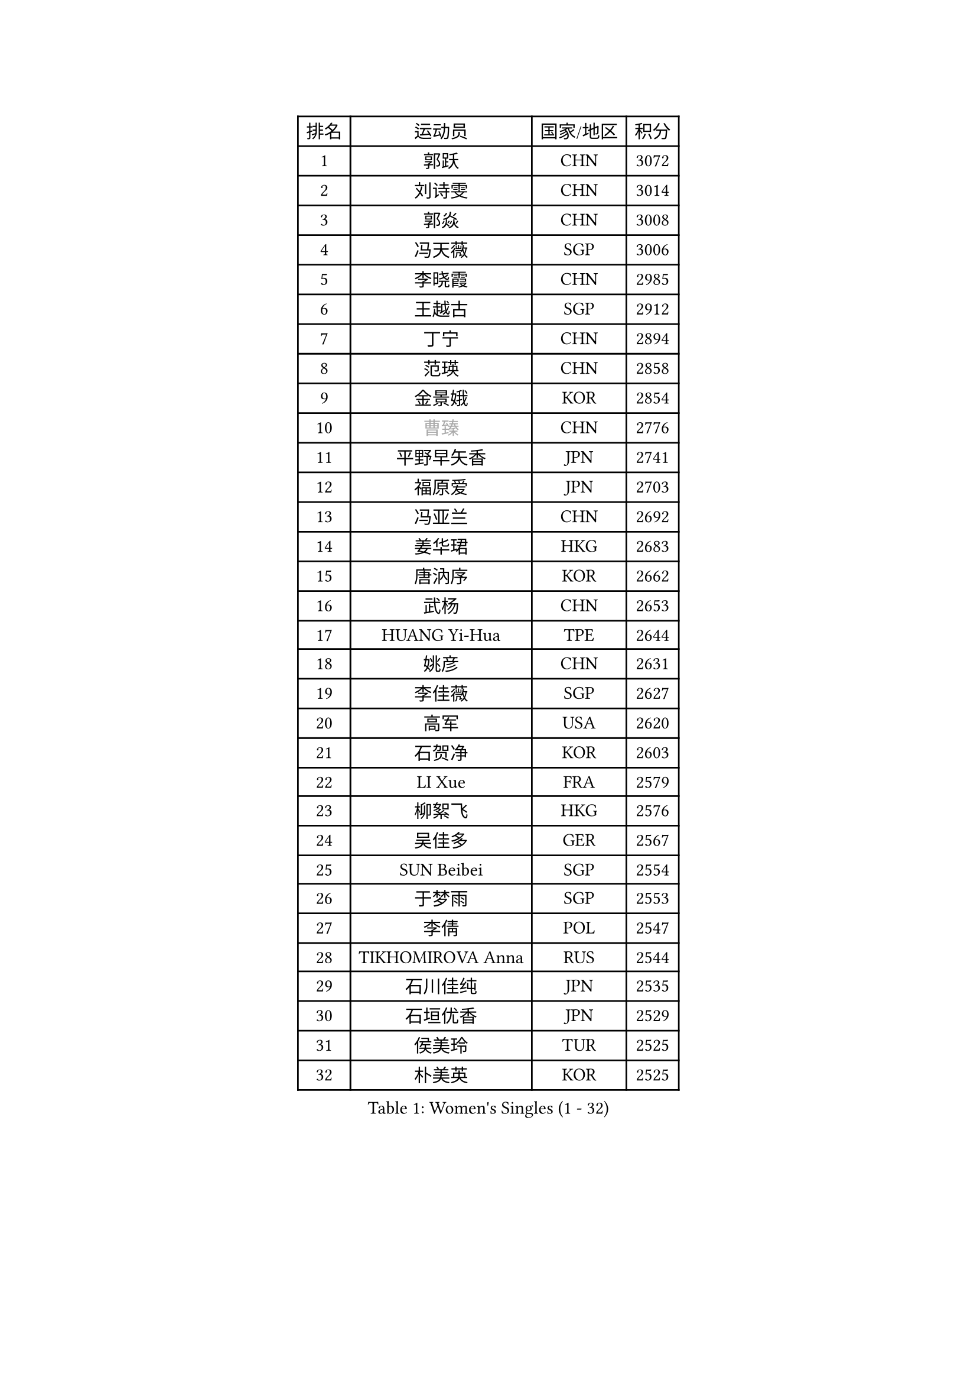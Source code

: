 
#set text(font: ("Courier New", "NSimSun"))
#figure(
  caption: "Women's Singles (1 - 32)",
    table(
      columns: 4,
      [排名], [运动员], [国家/地区], [积分],
      [1], [郭跃], [CHN], [3072],
      [2], [刘诗雯], [CHN], [3014],
      [3], [郭焱], [CHN], [3008],
      [4], [冯天薇], [SGP], [3006],
      [5], [李晓霞], [CHN], [2985],
      [6], [王越古], [SGP], [2912],
      [7], [丁宁], [CHN], [2894],
      [8], [范瑛], [CHN], [2858],
      [9], [金景娥], [KOR], [2854],
      [10], [#text(gray, "曹臻")], [CHN], [2776],
      [11], [平野早矢香], [JPN], [2741],
      [12], [福原爱], [JPN], [2703],
      [13], [冯亚兰], [CHN], [2692],
      [14], [姜华珺], [HKG], [2683],
      [15], [唐汭序], [KOR], [2662],
      [16], [武杨], [CHN], [2653],
      [17], [HUANG Yi-Hua], [TPE], [2644],
      [18], [姚彦], [CHN], [2631],
      [19], [李佳薇], [SGP], [2627],
      [20], [高军], [USA], [2620],
      [21], [石贺净], [KOR], [2603],
      [22], [LI Xue], [FRA], [2579],
      [23], [柳絮飞], [HKG], [2576],
      [24], [吴佳多], [GER], [2567],
      [25], [SUN Beibei], [SGP], [2554],
      [26], [于梦雨], [SGP], [2553],
      [27], [李倩], [POL], [2547],
      [28], [TIKHOMIROVA Anna], [RUS], [2544],
      [29], [石川佳纯], [JPN], [2535],
      [30], [石垣优香], [JPN], [2529],
      [31], [侯美玲], [TUR], [2525],
      [32], [朴美英], [KOR], [2525],
    )
  )#pagebreak()

#set text(font: ("Courier New", "NSimSun"))
#figure(
  caption: "Women's Singles (33 - 64)",
    table(
      columns: 4,
      [排名], [运动员], [国家/地区], [积分],
      [33], [刘佳], [AUT], [2514],
      [34], [MONTEIRO DODEAN Daniela], [ROU], [2512],
      [35], [常晨晨], [CHN], [2510],
      [36], [克里斯蒂娜 托特], [HUN], [2498],
      [37], [林菱], [HKG], [2495],
      [38], [#text(gray, "彭陆洋")], [CHN], [2487],
      [39], [李佼], [NED], [2459],
      [40], [WANG Chen], [CHN], [2453],
      [41], [李晓丹], [CHN], [2434],
      [42], [李洁], [NED], [2429],
      [43], [EKHOLM Matilda], [SWE], [2424],
      [44], [KIM Jong], [PRK], [2423],
      [45], [文佳], [CHN], [2419],
      [46], [WU Xue], [DOM], [2419],
      [47], [KANG Misoon], [KOR], [2415],
      [48], [SCHALL Elke], [GER], [2408],
      [49], [HAN Hye Song], [PRK], [2406],
      [50], [郑怡静], [TPE], [2398],
      [51], [ERDELJI Anamaria], [SRB], [2390],
      [52], [RAO Jingwen], [CHN], [2390],
      [53], [梁夏银], [KOR], [2388],
      [54], [ODOROVA Eva], [SVK], [2386],
      [55], [伊丽莎白 萨玛拉], [ROU], [2386],
      [56], [倪夏莲], [LUX], [2385],
      [57], [FEHER Gabriela], [SRB], [2383],
      [58], [PASKAUSKIENE Ruta], [LTU], [2381],
      [59], [LEE Eunhee], [KOR], [2377],
      [60], [帖雅娜], [HKG], [2374],
      [61], [LANG Kristin], [GER], [2373],
      [62], [BAKULA Andrea], [CRO], [2369],
      [63], [沈燕飞], [ESP], [2365],
      [64], [STRBIKOVA Renata], [CZE], [2360],
    )
  )#pagebreak()

#set text(font: ("Courier New", "NSimSun"))
#figure(
  caption: "Women's Singles (65 - 96)",
    table(
      columns: 4,
      [排名], [运动员], [国家/地区], [积分],
      [65], [SOLJA Amelie], [AUT], [2356],
      [66], [福冈春菜], [JPN], [2356],
      [67], [PAVLOVICH Veronika], [BLR], [2348],
      [68], [KOMWONG Nanthana], [THA], [2346],
      [69], [POTA Georgina], [HUN], [2344],
      [70], [文炫晶], [KOR], [2328],
      [71], [CHOI Moonyoung], [KOR], [2327],
      [72], [PESOTSKA Margaryta], [UKR], [2322],
      [73], [GRUNDISCH Carole], [FRA], [2317],
      [74], [藤井宽子], [JPN], [2314],
      [75], [WANG Xuan], [CHN], [2314],
      [76], [维多利亚 帕芙洛维奇], [BLR], [2311],
      [77], [徐孝元], [KOR], [2306],
      [78], [FUJINUMA Ai], [JPN], [2304],
      [79], [VACENOVSKA Iveta], [CZE], [2300],
      [80], [SKOV Mie], [DEN], [2298],
      [81], [YANG Fen], [CGO], [2291],
      [82], [MUANGSUK Anisara], [THA], [2290],
      [83], [RAMIREZ Sara], [ESP], [2286],
      [84], [若宫三纱子], [JPN], [2281],
      [85], [XIAN Yifang], [FRA], [2281],
      [86], [ZHENG Jiaqi], [USA], [2273],
      [87], [张瑞], [HKG], [2270],
      [88], [塔玛拉 鲍罗斯], [CRO], [2270],
      [89], [LOVAS Petra], [HUN], [2265],
      [90], [BILENKO Tetyana], [UKR], [2260],
      [91], [PARK Seonghye], [KOR], [2259],
      [92], [HIURA Reiko], [JPN], [2244],
      [93], [JIA Jun], [CHN], [2243],
      [94], [JEE Minhyung], [AUS], [2241],
      [95], [森田美咲], [JPN], [2238],
      [96], [DVORAK Galia], [ESP], [2238],
    )
  )#pagebreak()

#set text(font: ("Courier New", "NSimSun"))
#figure(
  caption: "Women's Singles (97 - 128)",
    table(
      columns: 4,
      [排名], [运动员], [国家/地区], [积分],
      [97], [STEFANOVA Nikoleta], [ITA], [2237],
      [98], [BARTHEL Zhenqi], [GER], [2235],
      [99], [XU Jie], [POL], [2232],
      [100], [LI Qiangbing], [AUT], [2230],
      [101], [KRAVCHENKO Marina], [ISR], [2228],
      [102], [TAN Wenling], [ITA], [2221],
      [103], [#text(gray, "JEON Hyekyung")], [KOR], [2216],
      [104], [NTOULAKI Ekaterina], [GRE], [2213],
      [105], [HE Sirin], [TUR], [2212],
      [106], [YAMANASHI Yuri], [JPN], [2203],
      [107], [单晓娜], [GER], [2198],
      [108], [BEH Lee Wei], [MAS], [2197],
      [109], [#text(gray, "MOCROUSOV Elena")], [MDA], [2197],
      [110], [KIM Minhee], [KOR], [2196],
      [111], [GANINA Svetlana], [RUS], [2192],
      [112], [MOLNAR Cornelia], [CRO], [2191],
      [113], [木子], [CHN], [2188],
      [114], [MA Chao In], [MAC], [2184],
      [115], [BOLLMEIER Nadine], [GER], [2184],
      [116], [PRIVALOVA Alexandra], [BLR], [2184],
      [117], [ZHU Fang], [ESP], [2179],
      [118], [HWANG Jina], [KOR], [2179],
      [119], [#text(gray, "KONISHI An")], [JPN], [2177],
      [120], [PARK Youngsook], [KOR], [2169],
      [121], [GATINSKA Katalina], [BUL], [2167],
      [122], [TIMINA Elena], [NED], [2165],
      [123], [SMISTIKOVA Martina], [CZE], [2162],
      [124], [SHIM Serom], [KOR], [2160],
      [125], [#text(gray, "JIN Dalrae")], [KOR], [2153],
      [126], [TIMINA Yana], [NED], [2149],
      [127], [SIBLEY Kelly], [ENG], [2146],
      [128], [TODOROVIC Andrea], [SRB], [2139],
    )
  )
